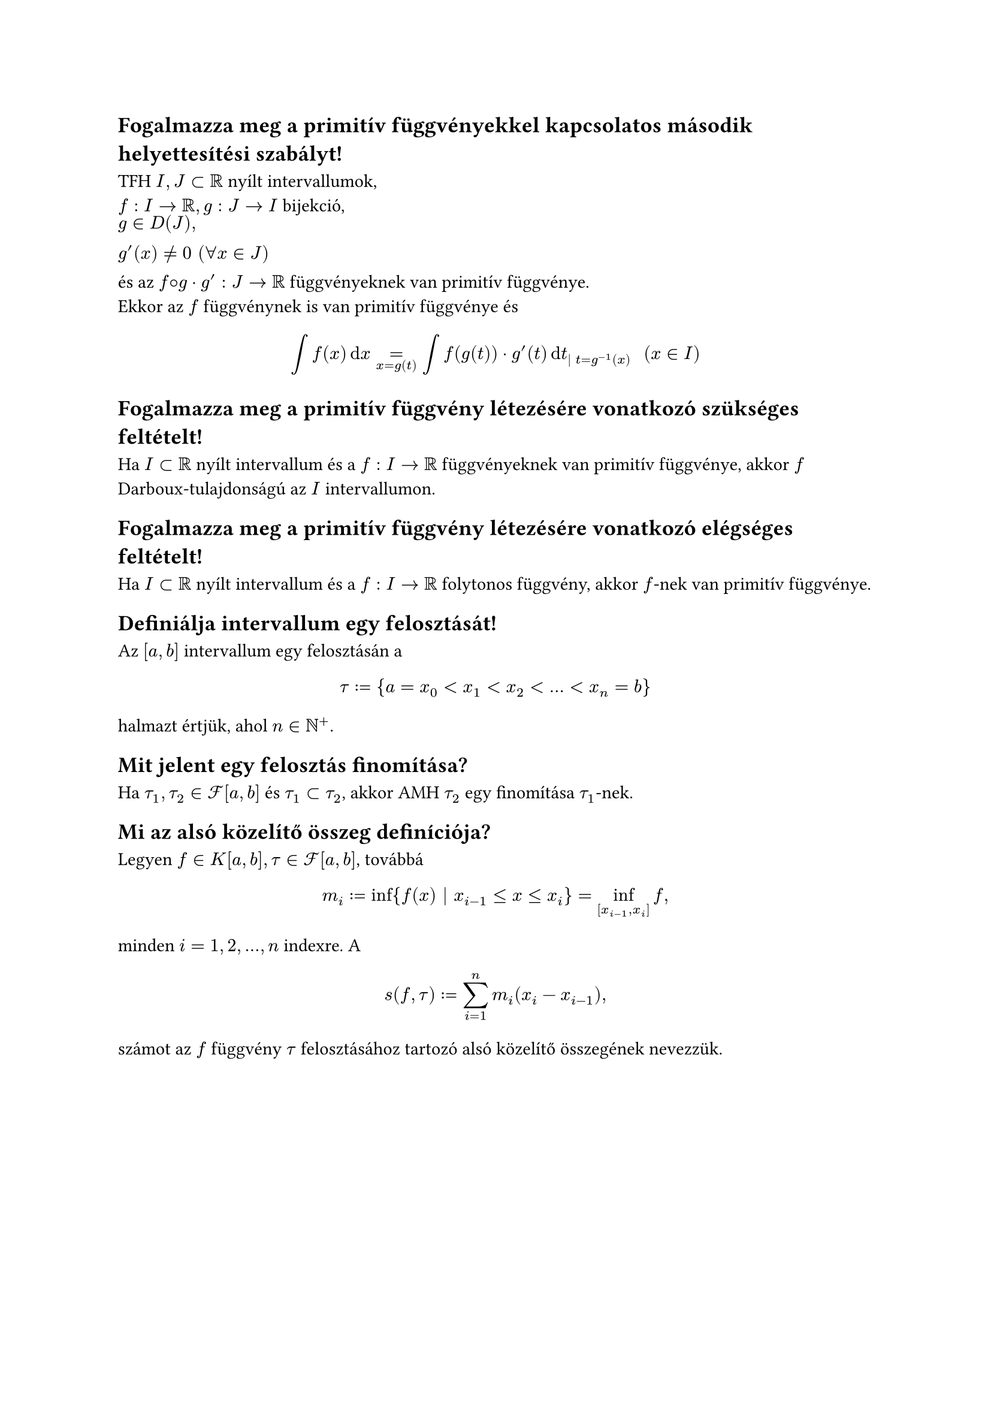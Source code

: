 == Fogalmazza meg a primitív függvényekkel kapcsolatos második helyettesı́tési szabályt!
TFH $I, J subset RR$ nyílt intervallumok,\ $f: I arrow RR, g: J arrow I$ bijekció,\ $g in D(J),\ g'(x) != 0 " " (forall x in J)$\ és az $f circle.small g dot g': J arrow RR$ függvényeknek van primitív függvénye.\ Ekkor az $f$ függvénynek is van primitív függvénye és
$
  integral f(x) dif x =_(x = g(t)) integral f(g(t)) dot g'(t) dif t_(| t = g^(-1)(x)) "  " (x in I)
$

== Fogalmazza meg a primitív függvény létezésére vonatkozó szükséges feltételt!
Ha $I subset RR$ nyílt intervallum és a $f: I arrow RR$ függvényeknek van primitív függvénye, akkor $f$ Darboux-tulajdonságú az $I$ intervallumon.

== Fogalmazza meg a primitív függvény létezésére vonatkozó elégséges feltételt!
Ha $I subset RR$ nyílt intervallum és a $f: I arrow RR$ folytonos függvény, akkor $f$-nek van primitív függvénye.

== Definiálja intervallum egy felosztását!
Az $[a ,b]$ intervallum egy felosztásán a
$
  tau := {a = x_0 < x_1 < x_2 < dots < x_n = b}
$
halmazt értjük, ahol $n in NN^+$.

== Mit jelent egy felosztás finomítása?
Ha $tau_1, tau_2 in cal(F)[a, b]$ és $tau_1 subset tau_2$, akkor AMH $tau_2$ egy finomítása $tau_1$-nek.

== Mi az alsó közelítő összeg definı́ciója?
Legyen $f in K[a, b], tau in cal(F)[a, b]$, továbbá
$
  m_i := inf{f(x) | x_(i - 1) <= x <= x_i} = inf_([x_(i - 1), x_i]) f,\
$
minden $i = 1,2,dots,n$ indexre. A
$
  s(f, tau) := sum_(i = 1)^n m_i (x_i - x_(i - 1)),\
$
számot az $f$ függvény $tau$ felosztásához tartozó alsó közelítő összegének nevezzük.

#pagebreak()
== Mi a felső közelítő összeg definı́ciója?
Legyen $f in K[a, b], tau in cal(F)[a, b]$, továbbá
$
  M_i := sup{f(x) | x_(i - 1) <= x <= x_i} = sup_([x_(i - 1), x_i]) f,\
$
minden $i = 1,2,dots,n$ indexre. A
$
  S(f, tau) := sum_(i = 1)^n M_i (x_i - x_(i - 1)),\
$
számot az $f$ függvény $tau$ felosztásához tartozó felső közelítő összegének nevezzük.

== Mi történik egy alsó közelítő összeggel, ha a neki megfelelő felosztást finomítjuk ?
Legyen $f in K[a, b]$, és TFH $tau_1, tau_2 in cal(f)[a,b]$. Ekkor ha $tau_2$ finomabb $tau_1$-nél (azaz $tau_1 subset tau_2$), akkor
$
  s(f, tau_1) <= s(f, tau_2) "  és  " S(f, tau_1) >= S(f, tau_2)
$
azaz egy felosztás finomításakor az alsó közelítő összeg nem csökkenhet.

== Mi történik egy felső közelítő összeggel, ha a neki megfelelő felosztást finomítjuk ?
Legyen $f in K[a, b]$, és TFH $tau_1, tau_2 in cal(f)[a,b]$. Ekkor ha $tau_2$ finomabb $tau_1$-nél (azaz $tau_1 subset tau_2$), akkor
$
  s(f, tau_1) <= s(f, tau_2) "  és  " S(f, tau_1) >= S(f, tau_2)
$
azaz egy felosztás finomításakor a felső közelítő összeg nem nőhet.
